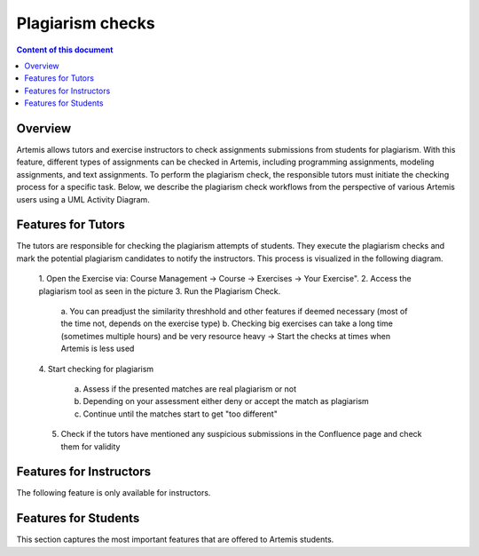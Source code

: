 .. _plagiarism-check:

Plagiarism checks
=============

.. contents:: Content of this document
    :local:
    :depth: 2

Overview
--------

Artemis allows tutors and exercise instructors to check assignments submissions from students for plagiarism.
With this feature, different types of assignments can be checked in Artemis, including programming assignments, modeling assignments, and text assignments.
To perform the plagiarism check, the responsible tutors must initiate the checking process for a specific task. Below, we describe the plagiarism check workflows from the perspective of various Artemis users using a UML Activity Diagram.

Features for Tutors
-----------------------
The tutors are responsible for checking the plagiarism attempts of students. They execute the plagiarism checks and mark the potential plagiarism candidates to notify the instructors.
This process is visualized in the following diagram.
|tutor-workflow|

 1. Open the Exercise via: Course Management → Course → Exercises → Your Exercise".
 |exercise-page|
 2. Access the plagiarism tool as seen in the picture
 3. Run the Plagiarism Check.
  a. You can preadjust the similarity threshhold and other features if deemed necessary (most of the time not, depends on the exercise type)
  |run-settings|
  b. Checking big exercises can take a long time (sometimes multiple hours) and be very resource heavy → Start the checks at times when Artemis is less used
 4. Start checking for plagiarism
 |run-results|
  a. Assess if the presented matches are real plagiarism or not
  b. Depending on your assessment either deny or accept the match as plagiarism
  c. Continue until the matches start to get "too different"
 5. Check if the tutors have mentioned any suspicious submissions in the Confluence page and check them for validity


Features for Instructors
------------------------
The following feature is only available for instructors.

Features for Students
------------------
This section captures the most important features that are offered to Artemis students.






.. |tutor-workflow| image:: plagiarism-check/tutor/tutor_workflow.png
    :width: 1000
.. |exercise-page| image:: plagiarism-check/tutor/exercise_page.png
    :width: 1000
.. |run-results| image:: plagiarism-check/tutor/run-results.png
    :width: 1000
.. |run-settings| image:: plagiarism-check/tutor/running-check-settings.png
    :width: 1000
